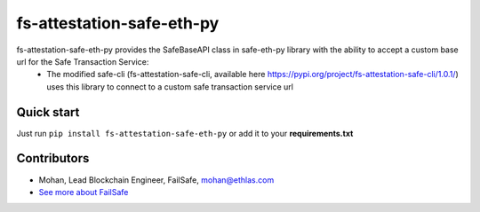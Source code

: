 fs-attestation-safe-eth-py
###########################################

.. class:: no-web no-pdf

fs-attestation-safe-eth-py provides the SafeBaseAPI class in safe-eth-py library with the ability to accept a custom base url for the Safe Transaction Service:
  - The modified safe-cli (fs-attestation-safe-cli, available here https://pypi.org/project/fs-attestation-safe-cli/1.0.1/) uses this library to connect to a custom safe transaction service url

Quick start
-----------

Just run ``pip install fs-attestation-safe-eth-py`` or add it to your **requirements.txt**

Contributors
------------
- Mohan, Lead Blockchain Engineer, FailSafe, mohan@ethlas.com

- `See more about FailSafe <https://getfailsafe.com/>`_